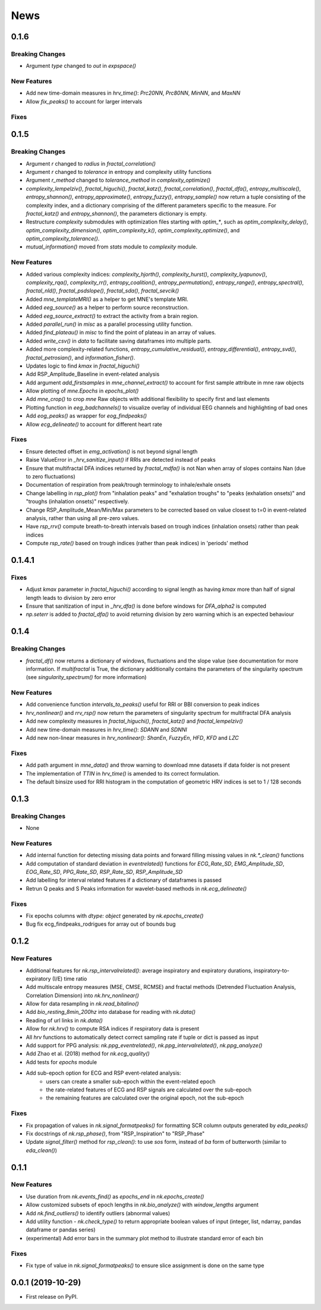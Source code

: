 News
=====


0.1.6
-------------------

Breaking Changes
+++++++++++++++++

* Argument `type` changed to `out` in `expspace()`


New Features
+++++++++++++

* Add new time-domain measures in `hrv_time()`: `Prc20NN`, `Prc80NN`, `MinNN`, and `MaxNN`
* Allow `fix_peaks()` to account for larger intervals

Fixes
+++++++++++++





0.1.5
-------------------

Breaking Changes
+++++++++++++++++

* Argument `r` changed to `radius` in `fractal_correlation()`
* Argument `r` changed to `tolerance` in entropy and complexity utility functions
* Argument `r_method` changed to `tolerance_method` in `complexity_optimize()`
* `complexity_lempelziv()`, `fractal_higuchi()`, `fractal_katz()`, `fractal_correlation()`, `fractal_dfa()`, `entropy_multiscale()`, `entropy_shannon()`, `entropy_approximate()`, `entropy_fuzzy()`, `entropy_sample()` now return a tuple consisting of the complexity index, and a dictionary comprising of the different parameters specific to the measure. For `fractal_katz()` and `entropy_shannon()`, the parameters dictionary is empty.
* Restructure `complexity` submodules with optimization files starting with `optim_*`, such as `optim_complexity_delay()`, `optim_complexity_dimension()`, `optim_complexity_k()`, `optim_complexity_optimize()`, and `optim_complexity_tolerance()`.
* `mutual_information()` moved from `stats` module to `complexity` module.

New Features
+++++++++++++

* Added various complexity indices: `complexity_hjorth()`, `complexity_hurst()`, `complexity_lyapunov()`, `complexity_rqa()`, `complexity_rr()`, `entropy_coalition()`, `entropy_permutation()`, `entropy_range()`, `entropy_spectral()`, `fractal_nld()`, `fractal_psdslope()`, `fractal_sda()`, `fractal_sevcik()`
* Added `mne_templateMRI()` as a helper to get MNE's template MRI.
* Added `eeg_source()` as a helper to perform source reconstruction.
* Added `eeg_source_extract()` to extract the activity from a brain region.
* Added `parallel_run()` in `misc` as a parallel processing utility function.
* Added `find_plateau()` in `misc` to find the point of plateau in an array of values.
* Added `write_csv()` in `data` to facilitate saving dataframes into multiple parts.
* Added more complexity-related functions, `entropy_cumulative_residual()`, `entropy_differential()`, `entropy_svd()`, `fractal_petrosian()`, and `information_fisher()`.
* Updates logic to find `kmax` in `fractal_higuchi()`
* Add RSP_Amplitude_Baseline in event-related analysis
* Add argument `add_firstsamples` in `mne_channel_extract()` to account for first sample attribute in mne raw objects
* Allow plotting of `mne.Epochs` in `epochs_plot()`
* Add `mne_crop()` to crop `mne` Raw objects with additional flexibility to specify first and last elements
* Plotting function in `eeg_badchannels()` to visualize overlay of individual EEG channels and highlighting of bad ones
* Add `eog_peaks()` as wrapper for `eog_findpeaks()`
* Allow `ecg_delineate()` to account for different heart rate


Fixes
+++++++++++++

* Ensure detected offset in `emg_activation()` is not beyond signal length
* Raise ValueError in `_hrv_sanitize_input()` if RRIs are detected instead of peaks
* Ensure that multifractal DFA indices returned by `fractal_mdfa()` is not Nan when array of slopes contains Nan (due to zero fluctuations)
* Documentation of respiration from peak/trough terminology to inhale/exhale onsets
* Change labelling in `rsp_plot()` from "inhalation peaks" and "exhalation troughs" to "peaks (exhalation onsets)" and "troughs (inhalation onsets)" respectively.
* Change RSP_Amplitude_Mean/Min/Max parameters to be corrected based on value closest to t=0 in event-related analysis, rather than using all pre-zero values.
* Have `rsp_rrv()` compute breath-to-breath intervals based on trough indices (inhalation onsets) rather than peak indices
* Compute `rsp_rate()` based on trough indices (rather than peak indices) in 'periods' method


0.1.4.1
-------------------

Fixes
+++++++++++++
* Adjust `kmax` parameter in `fractal_higuchi()` according to signal length as having `kmax` more than half of signal length leads to division by zero error
* Ensure that sanitization of input in `_hrv_dfa()` is done before windows for `DFA_alpha2` is computed
* `np.seterr` is added to `fractal_dfa()` to avoid returning division by zero warning which is an expected behaviour


0.1.4
-------------------

Breaking Changes
+++++++++++++++++

* `fractal_df()` now returns a dictionary of windows, fluctuations and the slope value (see documentation for more information. If `multifractal` is True, the dictionary additionally contains the parameters of the singularity spectrum (see `singularity_spectrum()` for more information)

New Features
+++++++++++++

* Add convenience function `intervals_to_peaks()` useful for RRI or BBI conversion to peak indices
* `hrv_nonlinear()` and `rrv_rsp()` now return the parameters of singularity spectrum for multifractal DFA analysis
* Add new complexity measures in `fractal_higuchi()`, `fractal_katz()` and `fractal_lempelziv()`
* Add new time-domain measures in `hrv_time()`: `SDANN` and `SDNNI`
* Add new non-linear measures in `hrv_nonlinear()`: `ShanEn`, `FuzzyEn`, `HFD`, `KFD` and `LZC`

Fixes
+++++++++++++

* Add path argument in `mne_data()` and throw warning to download mne datasets if data folder is not present
* The implementation of `TTIN` in `hrv_time()` is amended to its correct formulation.
* The default binsize used for RRI histogram in the computation of geometric HRV indices is set to 1 / 128 seconds


0.1.3
-------------------

Breaking Changes
+++++++++++++++++

* None

New Features
+++++++++++++

* Add internal function for detecting missing data points and forward filling missing values in `nk.*_clean()` functions
* Add computation of standard deviation in `eventrelated()` functions for *ECG_Rate_SD*, *EMG_Amplitude_SD*, *EOG_Rate_SD*, *PPG_Rate_SD*, *RSP_Rate_SD*, *RSP_Amplitude_SD*
* Add labelling for interval related features if a dictionary of dataframes is passed
* Retrun Q peaks and S Peaks information for wavelet-based methods in `nk.ecg_delineate()`

Fixes
+++++++++++++

* Fix epochs columns with `dtype: object` generated by `nk.epochs_create()`
* Bug fix ecg_findpeaks_rodrigues for array out of bounds bug


0.1.2
-------------------

New Features
+++++++++++++

* Additional features for `nk.rsp_intervalrelated()`: average inspiratory and expiratory durations, inspiratory-to-expiratory (I/E) time ratio
* Add multiscale entropy measures (MSE, CMSE, RCMSE) and fractal methods (Detrended Fluctuation Analysis, Correlation Dimension) into `nk.hrv_nonlinear()`
* Allow for data resampling in `nk.read_bitalino()`
* Add `bio_resting_8min_200hz` into database for reading with `nk.data()`
* Reading of url links in `nk.data()`
* Allow for `nk.hrv()` to compute RSA indices if respiratory data is present
* All `hrv` functions to automatically detect correct sampling rate if tuple or dict is passed as input
* Add support for PPG analysis: `nk.ppg_eventrelated()`, `nk.ppg_intervalrelated()`, `nk.ppg_analyze()`
* Add Zhao et al. (2018) method for `nk.ecg_quality()`
* Add tests for `epochs` module
* Add sub-epoch option for ECG and RSP event-related analysis:
	* users can create a smaller sub-epoch within the event-related epoch
	* the rate-related features of ECG and RSP signals are calculated over the sub-epoch
	* the remaining features are calculated over the original epoch, not the sub-epoch

Fixes
+++++++++++++

* Fix propagation of values in `nk.signal_formatpeaks()` for formatting SCR column outputs generated by `eda_peaks()`
* Fix docstrings of `nk.rsp_phase()`, from "RSP_Inspiration" to "RSP_Phase"
* Update `signal_filter()` method for `rsp_clean()`: to use `sos` form, instead of `ba` form of butterworth (similar to `eda_clean()`)





0.1.1
-------------------

New Features
+++++++++++++

* Use duration from `nk.events_find()` as `epochs_end` in `nk.epochs_create()`
* Allow customized subsets of epoch lengths in `nk.bio_analyze()` with `window_lengths` argument
* Add `nk.find_outliers()` to identify outliers (abnormal values)
* Add utility function - `nk.check_type()` to return appropriate boolean values of input (integer, list, ndarray, pandas dataframe or pandas series)
* (experimental) Add error bars in the summary plot method to illustrate standard error of each bin


Fixes
+++++++++++++

* Fix type of value in `nk.signal_formatpeaks()` to ensure slice assignment is done on the same type


0.0.1 (2019-10-29)
-------------------

* First release on PyPI.



